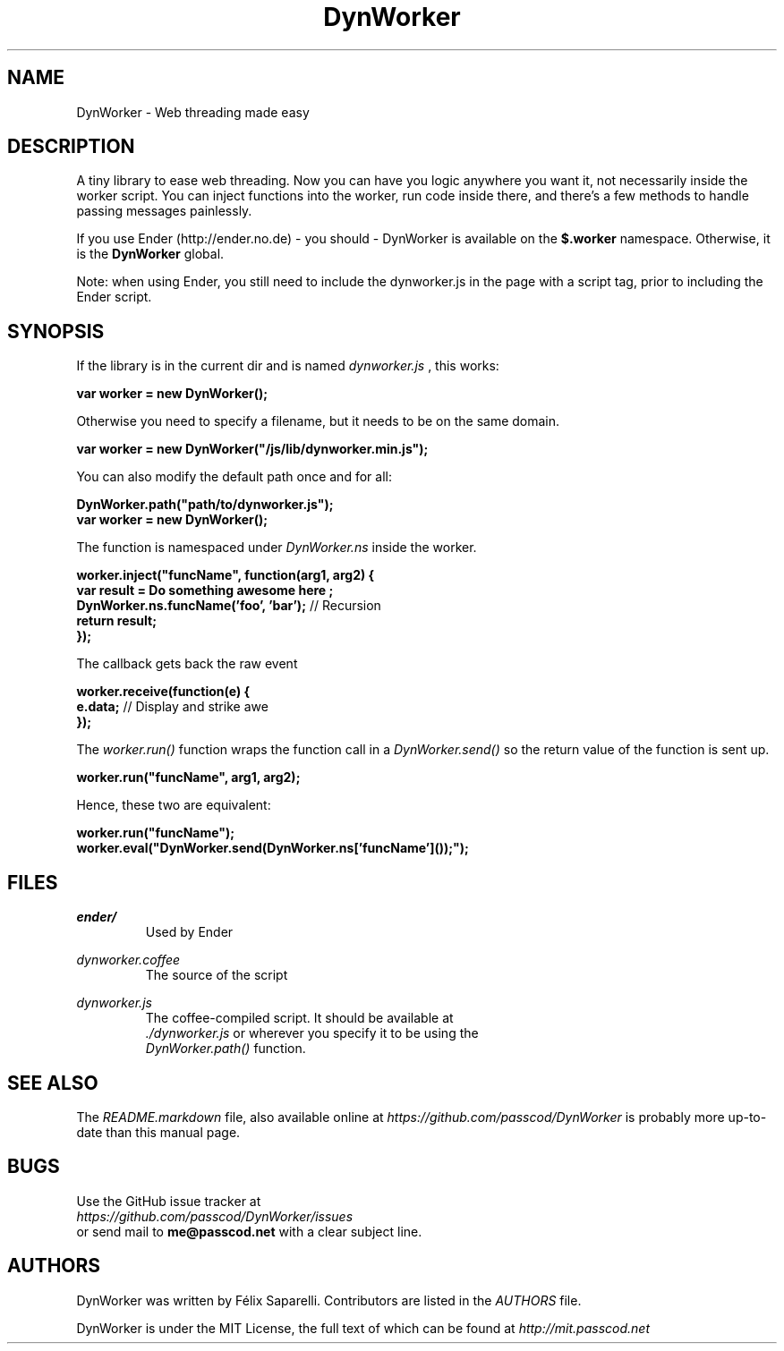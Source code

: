 .TH DynWorker 7 "5 Nov 2011"

.SH NAME

DynWorker - Web threading made easy


.SH DESCRIPTION

A tiny library to ease web threading. Now you can have you logic anywhere you want it,
not necessarily inside the worker script. You can inject functions into the worker, run
code inside there, and there's a few methods to handle passing messages painlessly.

.PP
If you use Ender (http://ender.no.de) - you should - DynWorker is available on the
.B $.worker
namespace. Otherwise, it is the
.B DynWorker
global.

Note: when using Ender, you still need to include the dynworker.js in the page with
a script tag, prior to including the Ender script.


.SH SYNOPSIS

If the library is in the current dir and is named
.I dynworker.js
, this works:

.B var worker = new DynWorker();

.PP
Otherwise you need to specify a filename, but it needs to be on the same domain.

.B var worker = new DynWorker("/js/lib/dynworker.min.js");

.PP
You can also modify the default path once and for all:

.B DynWorker.path("path/to/dynworker.js");
.sp 0.5
.B var worker = new DynWorker();

.PP
The function is namespaced under
.I DynWorker.ns
inside the worker.

.B worker.inject("funcName", function(arg1, arg2) {
.sp 0.5
.B " "
.B " "
.B var result = "Do something awesome here";
.sp 0.5
.B " "
.B " "
.B DynWorker.ns.funcName('foo', 'bar');
// Recursion
.sp 0.5
.B " "
.B " "
.B return result;
.sp 0.5
.B });

.PP
The callback gets back the raw event

.B worker.receive(function(e) {
.sp 0.5
.B " "
.B " "
.B e.data;
// Display and strike awe
.sp 0.5
.B });

.PP
The
.I worker.run()
function wraps the function call in a
.I DynWorker.send()
so the return value of the function is sent up.

.B worker.run("funcName", arg1, arg2);

.PP
Hence, these two are equivalent:

.B worker.run("funcName");
.sp 0.5
.B worker.eval("DynWorker.send(DynWorker.ns['funcName']());");


.SH FILES

.I ender/
.RS
Used by Ender
.RE

.I dynworker.coffee
.RS
The source of the script
.RE

.I dynworker.js
.RS
The coffee-compiled script. It should be available at
.sp 0.5
.I ./dynworker.js
or wherever you specify it to be using the
.sp 0.5
.I DynWorker.path()
function.
.RE

.SH SEE ALSO

The
.I README.markdown
file, also available online at
.I https://github.com/passcod/DynWorker
is probably more up-to-date than this manual page.

.SH BUGS

Use the GitHub issue tracker at
.sp 0.5
.I https://github.com/passcod/DynWorker/issues
.sp 0.5
or send mail to
.B me@passcod.net
with a clear subject line.


.SH AUTHORS

DynWorker was written by Félix Saparelli. Contributors are listed in the
.I AUTHORS
file.

.PP
DynWorker is under the MIT License, the full text of which can be found at
.I http://mit.passcod.net
